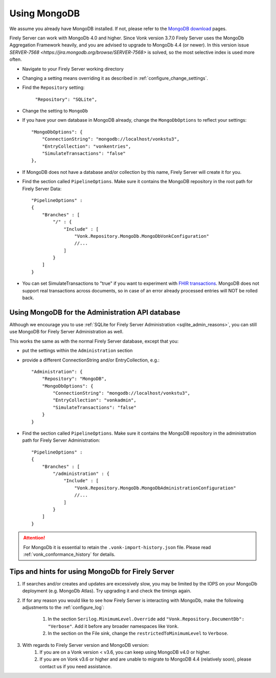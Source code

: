 .. |br| raw:: html

   <br />

.. _configure_mongodb:

Using MongoDB
=============
We assume you already have MongoDB installed. If not, please refer to the `MongoDB download <https://www.mongodb.com/download-center>`_ pages.

Firely Server can work with MongoDb 4.0 and higher. Since Vonk version 3.7.0 Firely Server uses the MongoDb Aggregation Framework heavily, and you are advised to upgrade to MongoDb 4.4 (or newer). 
In this version issue `SERVER-7568 <https://jira.mongodb.org/browse/SERVER-7568>` is solved, so the most selective index is used more often. 

* Navigate to your Firely Server working directory

* Changing a setting means overriding it as described in :ref:`configure_change_settings`. 

* Find the ``Repository`` setting:	
    
    ``"Repository": "SQLite",``

* Change the setting to ``MongoDb``

* If you have your own database in MongoDB already, change the ``MongoDbOptions`` to reflect your settings::

   "MongoDbOptions": {
       "ConnectionString": "mongodb://localhost/vonkstu3",
       "EntryCollection": "vonkentries",
       "SimulateTransactions": "false"
   },

* If MongoDB does not have a database and/or collection by this name, Firely Server will create it for you.

*   Find the section called ``PipelineOptions``. Make sure it contains the MongoDB repository in the root path for Firely Server Data::

        "PipelineOptions" : 
        {
            "Branches" : [
                "/" : { 
                    "Include" : [
                        "Vonk.Repository.MongoDb.MongoDbVonkConfiguration"
                        //...
                    ]
                }
            ]
        }

* You can set SimulateTransactions to "true" if you want to experiment with `FHIR transactions <https://www.hl7.org/fhir/http.html#transaction>`_.
  MongoDB does not support real transactions across documents, so in case of an error already processed entries will NOT be rolled back. 

.. _configure_mongodb_admin:

Using MongoDB for the Administration API database
-------------------------------------------------

Although we encourage you to use :ref:`SQLite for Firely Server Administration <sqlite_admin_reasons>`, you can still use MongoDB for Firely Server Administration as well.

This works the same as with the normal Firely Server database, except that you:

*   put the settings within the ``Administration`` section

*   provide a different ConnectionString and/or EntryCollection, e.g.::

     "Administration": {
         "Repository": "MongoDB",
         "MongoDbOptions": {
             "ConnectionString": "mongodb://localhost/vonkstu3",
             "EntryCollection": "vonkadmin",
             "SimulateTransactions": "false"
         }
     }

*   Find the section called ``PipelineOptions``. Make sure it contains the MongoDB repository in the administration path for Firely Server Administration::

        "PipelineOptions" : 
        {
            "Branches" : [
                "/administration" : { 
                    "Include" : [
                        "Vonk.Repository.MongoDb.MongoDbAdministrationConfiguration"
                        //...
                    ]
                }
            ]
        }

.. attention::

    For MongoDb it is essential to retain the ``.vonk-import-history.json`` file. Please read :ref:`vonk_conformance_history` for details.

Tips and hints for using MongoDb for Firely Server
-----------------------------------------

#. If searches and/or creates and updates are excessively slow, you may be limited by the IOPS on your MongoDb deployment (e.g. MongoDb Atlas). Try upgrading it and check the timings again.
#. If for any reason you would like to see how Firely Server is interacting with MongoDb, make the following adjustments to the :ref:`configure_log`:

    #. In the section ``Serilog.MinimumLevel.Override`` add ``"Vonk.Repository.DocumentDb": "Verbose"``. Add it before any broader namespaces like ``Vonk``.
    #. In the section on the File sink, change the ``restrictedToMinimumLevel`` to ``Verbose``.

#. With regards to Firely Server version and MongoDB version:
    #. If you are on a Vonk version < v3.6, you can keep using MongoDB v4.0 or higher.
    #. If you are on Vonk v3.6 or higher and are unable to migrate to MongoDB 4.4 (relatively soon), please contact us if you need assistance.